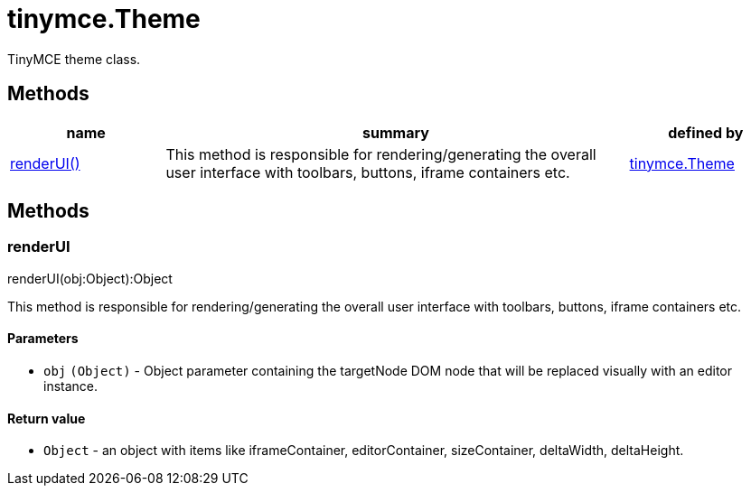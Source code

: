 :rootDir: ./../../
:partialsDir: {rootDir}partials/
= tinymce.Theme

TinyMCE theme class.

[[methods]]
== Methods

[cols="1,3,1",options="header",]
|===
|name |summary |defined by
|link:#renderui[renderUI()] |This method is responsible for rendering/generating the overall user interface with toolbars, buttons, iframe containers etc. |link:{rootDir}api/tinymce/tinymce.theme.html[tinymce.Theme]
|===

== Methods

[[renderui]]
=== renderUI

renderUI(obj:Object):Object

This method is responsible for rendering/generating the overall user interface with toolbars, buttons, iframe containers etc.

[[parameters]]
==== Parameters

* `+obj+` `+(Object)+` - Object parameter containing the targetNode DOM node that will be replaced visually with an editor instance.

[[return-value]]
==== Return value
anchor:returnvalue[historical anchor]

* `+Object+` - an object with items like iframeContainer, editorContainer, sizeContainer, deltaWidth, deltaHeight.
